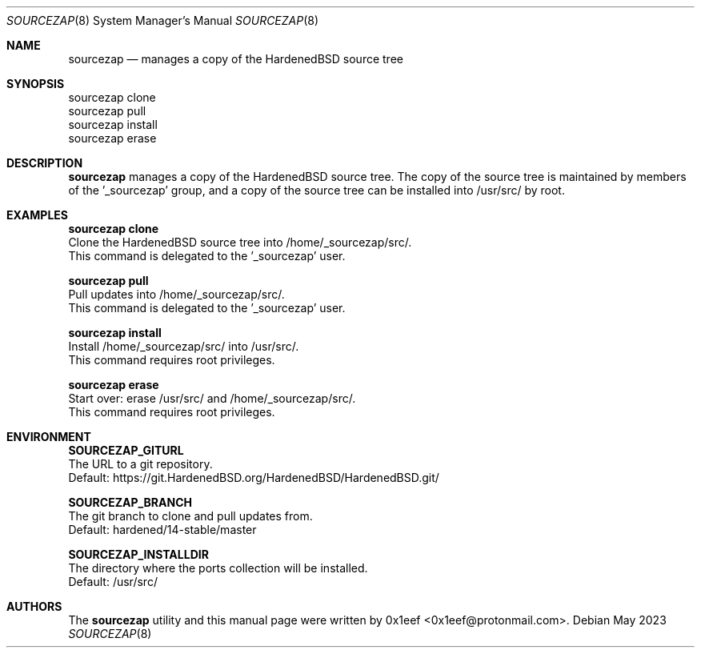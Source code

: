 .Dd May 2023
.Dt SOURCEZAP 8
.Os
.Sh NAME
.Nm sourcezap
.Nd manages a copy of the HardenedBSD source tree
.Sh SYNOPSIS
.br
sourcezap clone
.br
sourcezap pull
.br
sourcezap install
.br
sourcezap erase
.Sh DESCRIPTION
.Nm sourcezap
manages a copy of the HardenedBSD source tree.
The copy of the source tree is maintained by members of
the '_sourcezap' group, and a copy of the source tree
can be installed into /usr/src/ by root.
.Sh EXAMPLES
.sp
.sp
.Nm sourcezap clone
.br
Clone the HardenedBSD source tree into /home/_sourcezap/src/.
.br
This command is delegated to the '_sourcezap' user.
.Pp
.Nm sourcezap pull
.br
Pull updates into /home/_sourcezap/src/.
.br
This command is delegated to the '_sourcezap' user.
.Pp
.Nm sourcezap install
.br
Install /home/_sourcezap/src/ into /usr/src/.
.br
This command requires root privileges.
.Pp
.Nm sourcezap erase
.br
Start over: erase /usr/src/ and /home/_sourcezap/src/.
.br
This command requires root privileges.
.br
.Sh ENVIRONMENT
.sp
.sp
.Nm SOURCEZAP_GITURL
.br
The URL to a git repository.
.br
Default: https://git.HardenedBSD.org/HardenedBSD/HardenedBSD.git/
.sp
.Nm SOURCEZAP_BRANCH
.br
The git branch to clone and pull updates from.
.br
Default: hardened/14-stable/master
.br
.sp
.Nm SOURCEZAP_INSTALLDIR
.br
The directory where the ports collection will be installed.
.br
Default: /usr/src/
.sp
.Sh AUTHORS
The
.Nm sourcezap
utility and this manual page were written by
0x1eef <0x1eef@protonmail.com>.
